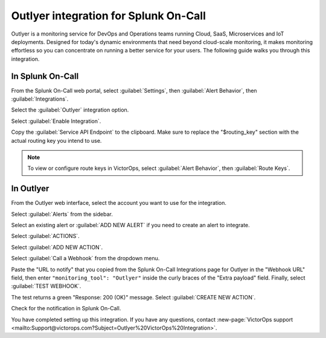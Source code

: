 .. _outlyer-integration-spoc:

Outlyer integration for Splunk On-Call
******************************************

.. meta:: 
    :description: Configure the Outlyer integration for Splunk On-Call.

Outlyer is a monitoring service for DevOps and Operations teams running
Cloud, SaaS, Microservices and IoT deployments. Designed for today's
dynamic environments that need beyond cloud-scale monitoring, it makes
monitoring effortless so you can concentrate on running a better service
for your users. The following guide walks you through this
integration.

In Splunk On-Call
--------------------

From the Splunk On-Call web portal, select :guilabel:`Settings`, then :guilabel:`Alert Behavior`, then :guilabel:`Integrations`.

.. image:: /_images/spoc/Integration-ALL-FINAL.png
    :alt: The "Alert Behavior" menu with "Integrations" selected.

Select the :guilabel:`Outlyer` integration option.

.. image:: /_images/spoc/Outlyer1-final.png
    :alt: A card displaying the Outlyer integration logo.

Select :guilabel:`Enable Integration`.

.. image:: /_images/spoc/Outlyer-2-final.png
    :alt: A blue button stating "Enable Integration".

Copy the :guilabel:`Service API Endpoint` to the clipboard. Make sure to replace
the "$routing_key" section with the actual routing key you intend to
use. 

.. note:: To view or configure route keys in VictorOps, select :guilabel:`Alert Behavior`, then :guilabel:`Route Keys`.

.. image:: /_images/spoc/Outlyer-3-skitch.png
    :alt: The service API endpoint section with a routing key.

In Outlyer
---------------

From the Outlyer web interface, select the account you want to use for
the integration.

.. image:: /_images/spoc/Organization_Overview-Outlyer-1.png
    :alt: An Outlyer web dashboard with a sample account.

Select :guilabel:`Alerts` from the sidebar.

.. image:: /_images/spoc/Screen_Shot_2017-03-17_at_8_40_16_AM.png
    :alt: A button stating "Alerts" with an alarm clock symbol next to it.

Select an existing alert or :guilabel:`ADD NEW ALERT` if you need to create an
alert to integrate.

.. image:: /_images/spoc/Alerts_list-Outlyer.png
    :alt: The alerts menu displays a list of alerts. Each alert contains a state, title, alert criteria, alert actions, and any agents causing problems.

Select :guilabel:`ACTIONS`.

.. image:: /_images/spoc/Screen_Shot_2017-03-17_at_8_45_15_AM.png
    :alt: A menu for a sample alert. An arrow points to the "Actions" tab.

Select :guilabel:`ADD NEW ACTION`.

.. image:: /_images/spoc/SampleAlert-Alert_detail-Outlyer.png
    :alt: A green button stating "Add new action".

Select :guilabel:`Call a Webhook` from the dropdown menu.

.. image:: /_images/spoc/Screen_Shot_2017-03-17_at_9_10_28_AM.png
    :alt: A menu displaying two options: "Send an email" and "Call a webhook".

Paste the "URL to notify" that you copied from the
Splunk On-Call Integrations page for Outlyer in the "Webhook URL" field, then
enter ``"monitoring_tool": "Outlyer"`` inside the curly braces of the
"Extra payload" field. Finally, select :guilabel:`TEST WEBHOOK`.

.. image:: /_images/spoc/SampleAlert-Alert_detail-Outlyer-1.png
    :alt: A green button stating "Test webhook".

The test returns a green "Response: 200 (OK)" message. Select :guilabel:`CREATE NEW ACTION`.

.. image:: /_images/spoc/SampleAlert-Alert_detail-Outlyer-2.png
    :alt: A green button stating "Create new action".

Check for the notification in Splunk On-Call.

.. image:: /_images/spoc/Timeline-VictorOps_Test-2.png
    :alt: An Outlyer notification in the Splunk On-Call web interface. 

You have completed setting up this integration. If you have any
questions, contact :new-page:`VictorOps support <mailto:Support@victorops.com?Subject=Outlyer%20VictorOps%20Integration>`.
